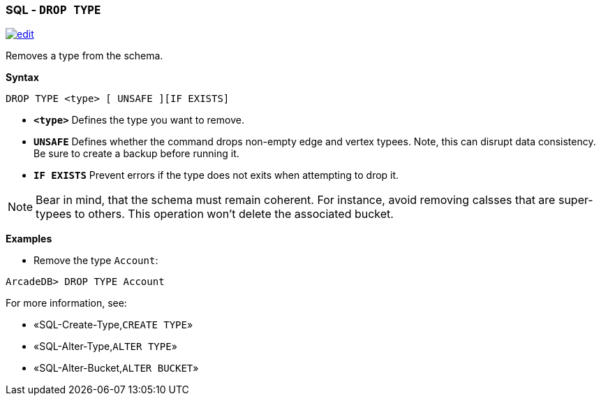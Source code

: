 [discrete]

=== SQL - `DROP TYPE`

image:../images/edit.png[link="https://github.com/ArcadeData/arcadedb-docs/blob/main/src/main/asciidoc/sql/SQL-Drop-Type.md" float=right]

Removes a type from the schema.

*Syntax*

[source,sql]
----
DROP TYPE <type> [ UNSAFE ][IF EXISTS]

----

* *`&lt;type&gt;`* Defines the type you want to remove.
* *`UNSAFE`* Defines whether the command drops non-empty edge and vertex typees. Note, this can disrupt data consistency. Be sure to create a backup before running it.
* *`IF EXISTS`* Prevent errors if the type does not exits when attempting to drop it.

NOTE: Bear in mind, that the schema must remain coherent. For instance, avoid removing calsses that are super-typees to others. This operation won't delete the associated bucket.

*Examples*

* Remove the type `Account`:

----
ArcadeDB> DROP TYPE Account
----

For more information, see:

* «SQL-Create-Type,`CREATE TYPE`»
* «SQL-Alter-Type,`ALTER TYPE`»
* «SQL-Alter-Bucket,`ALTER BUCKET`»
